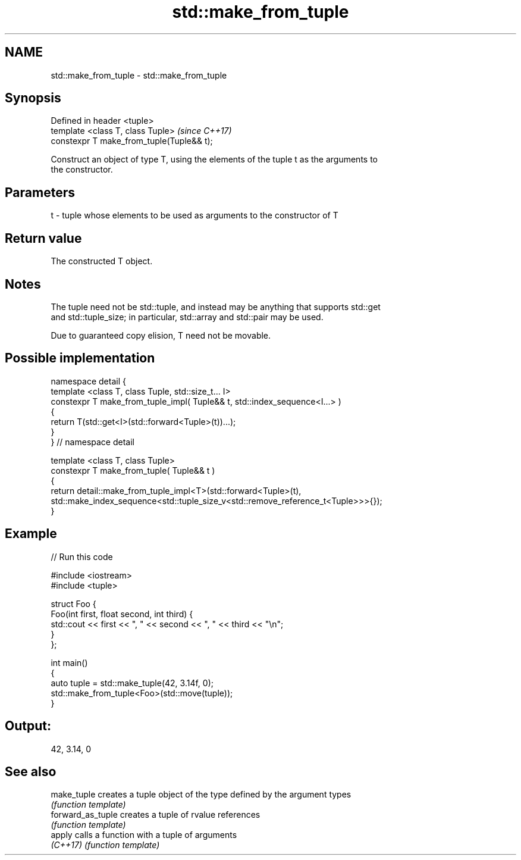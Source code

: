 .TH std::make_from_tuple 3 "2019.03.28" "http://cppreference.com" "C++ Standard Libary"
.SH NAME
std::make_from_tuple \- std::make_from_tuple

.SH Synopsis
   Defined in header <tuple>
   template <class T, class Tuple>          \fI(since C++17)\fP
   constexpr T make_from_tuple(Tuple&& t);

   Construct an object of type T, using the elements of the tuple t as the arguments to
   the constructor.

.SH Parameters

   t - tuple whose elements to be used as arguments to the constructor of T

.SH Return value

   The constructed T object.

.SH Notes

   The tuple need not be std::tuple, and instead may be anything that supports std::get
   and std::tuple_size; in particular, std::array and std::pair may be used.

   Due to guaranteed copy elision, T need not be movable.

.SH Possible implementation

   namespace detail {
   template <class T, class Tuple, std::size_t... I>
   constexpr T make_from_tuple_impl( Tuple&& t, std::index_sequence<I...> )
   {
     return T(std::get<I>(std::forward<Tuple>(t))...);
   }
   } // namespace detail
    
   template <class T, class Tuple>
   constexpr T make_from_tuple( Tuple&& t )
   {
       return detail::make_from_tuple_impl<T>(std::forward<Tuple>(t),
           std::make_index_sequence<std::tuple_size_v<std::remove_reference_t<Tuple>>>{});
   }

.SH Example

   
// Run this code

 #include <iostream>
 #include <tuple>
  
 struct Foo {
     Foo(int first, float second, int third) {
         std::cout << first << ", " << second << ", " << third << "\\n";
     }
 };
  
 int main()
 {
    auto tuple = std::make_tuple(42, 3.14f, 0);
    std::make_from_tuple<Foo>(std::move(tuple));
 }

.SH Output:

 42, 3.14, 0

.SH See also

   make_tuple       creates a tuple object of the type defined by the argument types
                    \fI(function template)\fP 
   forward_as_tuple creates a tuple of rvalue references
                    \fI(function template)\fP 
   apply            calls a function with a tuple of arguments
   \fI(C++17)\fP          \fI(function template)\fP 
